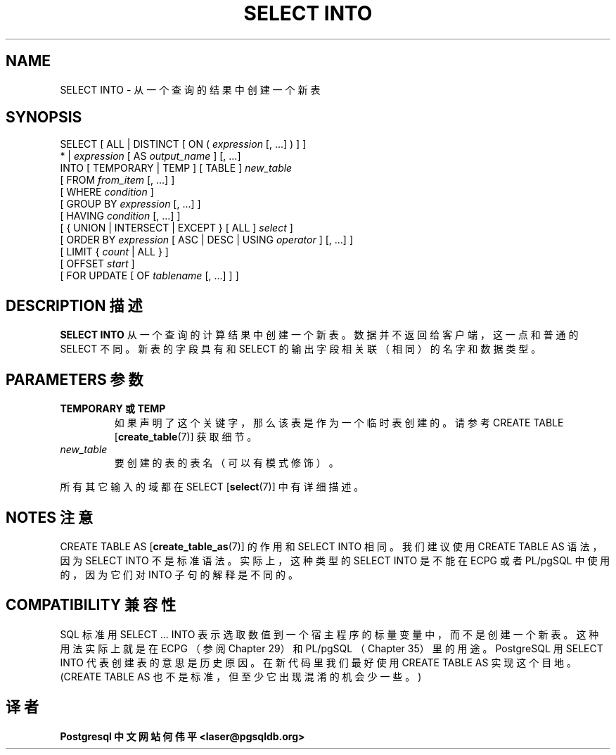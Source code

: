 .\" auto-generated by docbook2man-spec $Revision: 1.1 $
.TH "SELECT INTO" "7" "2003-11-02" "SQL - Language Statements" "SQL Commands"
.SH NAME
SELECT INTO \- 从一个查询的结果中创建一个新表

.SH SYNOPSIS
.sp
.nf
SELECT [ ALL | DISTINCT [ ON ( \fIexpression\fR [, ...] ) ] ]
    * | \fIexpression\fR [ AS \fIoutput_name\fR ] [, ...]
    INTO [ TEMPORARY | TEMP ] [ TABLE ] \fInew_table\fR
    [ FROM \fIfrom_item\fR [, ...] ]
    [ WHERE \fIcondition\fR ]
    [ GROUP BY \fIexpression\fR [, ...] ]
    [ HAVING \fIcondition\fR [, ...] ]
    [ { UNION | INTERSECT | EXCEPT } [ ALL ] \fIselect\fR ]
    [ ORDER BY \fIexpression\fR [ ASC | DESC | USING \fIoperator\fR ] [, ...] ]
    [ LIMIT { \fIcount\fR | ALL } ]
    [ OFFSET \fIstart\fR ]
    [ FOR UPDATE [ OF \fItablename\fR [, ...] ] ]
.sp
.fi
.SH "DESCRIPTION 描述"
.PP
\fBSELECT INTO\fR 从一个查询的计算结果中创建一个新表。 数据并不返回给客户端，这一点和普通的 SELECT 不同。 新表的字段具有和 SELECT 的输出字段相关联（相同）的名字和数据类型。
.SH "PARAMETERS 参数"
.TP
\fBTEMPORARY 或 TEMP\fR
 如果声明了这个关键字，那么该表是作为一个临时表创建的。 请参考 CREATE TABLE [\fBcreate_table\fR(7)] 获取细节。
.TP
\fB\fInew_table\fB\fR
 要创建的表的表名（可以有模式修饰）。
.PP
 所有其它输入的域都在 SELECT [\fBselect\fR(7)] 中有详细描述。
.PP
.SH "NOTES 注意"
.PP
CREATE TABLE AS [\fBcreate_table_as\fR(7)]
的作用和 SELECT INTO 相同。 我们建议使用 CREATE TABLE AS 语法， 因为 SELECT INTO 不是标准语法。 实际上，这种类型的 SELECT INTO 是不能在 ECPG 或者 PL/pgSQL 中使用的， 因为它们对 INTO 子句的解释是不同的。
.SH "COMPATIBILITY 兼容性"
.PP
 SQL 标准用 SELECT ... INTO 表示选取数值到一个宿主程序的标量变量中， 而不是创建一个新表。这种用法实际上就是在 ECPG  （参阅 Chapter 29）和PL/pgSQL  （Chapter 35）里的用途。 PostgreSQL 用 SELECT INTO 代表创建表的意思是历史原因。 在新代码里我们最好使用 CREATE TABLE AS 实现这个目地。 (CREATE TABLE AS 也不是标准，但至少它出现混淆的机会少一些。)
.SH "译者"
.B Postgresql 中文网站
.B 何伟平 <laser@pgsqldb.org>
